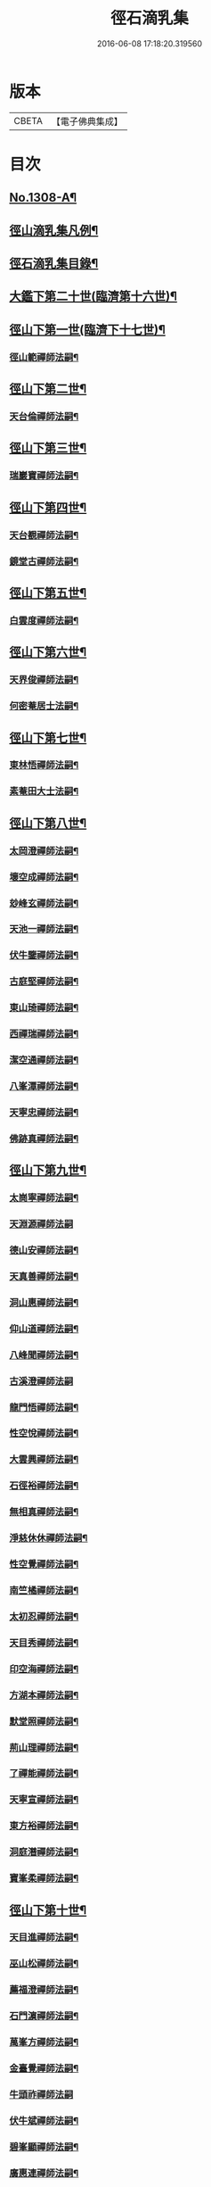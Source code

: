 #+TITLE: 徑石滴乳集 
#+DATE: 2016-06-08 17:18:20.319560

* 版本
 |     CBETA|【電子佛典集成】|

* 目次
** [[file:KR6q0255_001.txt::001-0507a1][No.1308-A¶]]
** [[file:KR6q0255_001.txt::001-0507b19][徑山滴乳集凡例¶]]
** [[file:KR6q0255_001.txt::001-0508a9][徑石滴乳集目錄¶]]
** [[file:KR6q0255_001.txt::001-0512a5][大鑑下第二十世(臨濟第十六世)¶]]
** [[file:KR6q0255_001.txt::001-0513a6][徑山下第一世(臨濟下十七世)¶]]
*** [[file:KR6q0255_001.txt::001-0513a7][徑山範禪師法嗣¶]]
** [[file:KR6q0255_001.txt::001-0514a14][徑山下第二世¶]]
*** [[file:KR6q0255_001.txt::001-0514a15][天台倫禪師法嗣¶]]
** [[file:KR6q0255_001.txt::001-0515b13][徑山下第三世¶]]
*** [[file:KR6q0255_001.txt::001-0515b14][瑞巖寶禪師法嗣¶]]
** [[file:KR6q0255_001.txt::001-0516c18][徑山下第四世¶]]
*** [[file:KR6q0255_001.txt::001-0516c19][天台覩禪師法嗣¶]]
*** [[file:KR6q0255_001.txt::001-0517b13][鏡堂古禪師法嗣¶]]
** [[file:KR6q0255_001.txt::001-0517b19][徑山下第五世¶]]
*** [[file:KR6q0255_001.txt::001-0517b20][白雲度禪師法嗣¶]]
** [[file:KR6q0255_001.txt::001-0518b13][徑山下第六世¶]]
*** [[file:KR6q0255_001.txt::001-0518b14][天界俊禪師法嗣¶]]
*** [[file:KR6q0255_001.txt::001-0519c16][何密菴居士法嗣¶]]
** [[file:KR6q0255_002.txt::002-0520a5][徑山下第七世¶]]
*** [[file:KR6q0255_002.txt::002-0520a6][東林悟禪師法嗣¶]]
*** [[file:KR6q0255_002.txt::002-0522c7][素菴田大士法嗣¶]]
** [[file:KR6q0255_002.txt::002-0523a8][徑山下第八世¶]]
*** [[file:KR6q0255_002.txt::002-0523a9][太岡澄禪師法嗣¶]]
*** [[file:KR6q0255_002.txt::002-0524a18][壞空成禪師法嗣¶]]
*** [[file:KR6q0255_002.txt::002-0524a24][玅峰玄禪師法嗣¶]]
*** [[file:KR6q0255_002.txt::002-0524b3][天池一禪師法嗣¶]]
*** [[file:KR6q0255_002.txt::002-0524b7][伏牛鑒禪師法嗣¶]]
*** [[file:KR6q0255_002.txt::002-0524b22][古庭堅禪師法嗣¶]]
*** [[file:KR6q0255_002.txt::002-0525a21][東山琦禪師法嗣¶]]
*** [[file:KR6q0255_002.txt::002-0526b14][西禪瑞禪師法嗣¶]]
*** [[file:KR6q0255_002.txt::002-0526c24][潔空通禪師法嗣¶]]
*** [[file:KR6q0255_002.txt::002-0527a16][八峯潭禪師法嗣¶]]
*** [[file:KR6q0255_002.txt::002-0527c22][天寧忠禪師法嗣¶]]
*** [[file:KR6q0255_002.txt::002-0528a12][佛跡真禪師法嗣¶]]
** [[file:KR6q0255_003.txt::003-0528b5][徑山下第九世¶]]
*** [[file:KR6q0255_003.txt::003-0528b6][太崗寧禪師法嗣¶]]
*** [[file:KR6q0255_003.txt::003-0528c24][天淵源禪師法嗣]]
*** [[file:KR6q0255_003.txt::003-0529a18][德山安禪師法嗣¶]]
*** [[file:KR6q0255_003.txt::003-0529b5][天真善禪師法嗣¶]]
*** [[file:KR6q0255_003.txt::003-0529b12][洞山惠禪師法嗣¶]]
*** [[file:KR6q0255_003.txt::003-0529b15][仰山道禪師法嗣¶]]
*** [[file:KR6q0255_003.txt::003-0529b20][八峰聞禪師法嗣¶]]
*** [[file:KR6q0255_003.txt::003-0529c24][古溪澄禪師法嗣]]
*** [[file:KR6q0255_003.txt::003-0530a11][龍門悟禪師法嗣¶]]
*** [[file:KR6q0255_003.txt::003-0530a22][性空悅禪師法嗣¶]]
*** [[file:KR6q0255_003.txt::003-0530b4][大雲興禪師法嗣¶]]
*** [[file:KR6q0255_003.txt::003-0530b10][石徑裕禪師法嗣¶]]
*** [[file:KR6q0255_003.txt::003-0530b20][無相真禪師法嗣¶]]
*** [[file:KR6q0255_003.txt::003-0530c14][淨慈休休禪師法嗣¶]]
*** [[file:KR6q0255_003.txt::003-0531a3][性空覺禪師法嗣¶]]
*** [[file:KR6q0255_003.txt::003-0531a20][南竺橘禪師法嗣¶]]
*** [[file:KR6q0255_003.txt::003-0531b5][太初忍禪師法嗣¶]]
*** [[file:KR6q0255_003.txt::003-0531b9][天目秀禪師法嗣¶]]
*** [[file:KR6q0255_003.txt::003-0531b23][印空海禪師法嗣¶]]
*** [[file:KR6q0255_003.txt::003-0531c3][方湖本禪師法嗣¶]]
*** [[file:KR6q0255_003.txt::003-0531c6][默堂照禪師法嗣¶]]
*** [[file:KR6q0255_003.txt::003-0531c9][荊山理禪師法嗣¶]]
*** [[file:KR6q0255_003.txt::003-0531c13][了禪能禪師法嗣¶]]
*** [[file:KR6q0255_003.txt::003-0531c20][天寧宣禪師法嗣¶]]
*** [[file:KR6q0255_003.txt::003-0532a8][東方裕禪師法嗣¶]]
*** [[file:KR6q0255_003.txt::003-0532a14][洞庭潛禪師法嗣¶]]
*** [[file:KR6q0255_003.txt::003-0532a24][寶峯柔禪師法嗣¶]]
** [[file:KR6q0255_003.txt::003-0532b18][徑山下第十世¶]]
*** [[file:KR6q0255_003.txt::003-0532b19][天目進禪師法嗣¶]]
*** [[file:KR6q0255_003.txt::003-0532c13][巫山松禪師法嗣¶]]
*** [[file:KR6q0255_003.txt::003-0533a21][薦福澄禪師法嗣¶]]
*** [[file:KR6q0255_003.txt::003-0533b8][石門濵禪師法嗣¶]]
*** [[file:KR6q0255_003.txt::003-0533b12][萬峯方禪師法嗣¶]]
*** [[file:KR6q0255_003.txt::003-0533b15][金臺覺禪師法嗣¶]]
*** [[file:KR6q0255_003.txt::003-0533b24][牛頭祚禪師法嗣]]
*** [[file:KR6q0255_003.txt::003-0534b5][伏牛斌禪師法嗣¶]]
*** [[file:KR6q0255_003.txt::003-0534b9][碧峯顯禪師法嗣¶]]
*** [[file:KR6q0255_003.txt::003-0534c14][廣惠連禪師法嗣¶]]
*** [[file:KR6q0255_003.txt::003-0534c18][育王[課/心]禪師法嗣¶]]
** [[file:KR6q0255_003.txt::003-0534c23][徑山下第十一世¶]]
*** [[file:KR6q0255_003.txt::003-0534c24][東墖曉禪師法嗣¶]]
*** [[file:KR6q0255_003.txt::003-0536b4][石門海禪師法嗣¶]]
*** [[file:KR6q0255_003.txt::003-0536b18][斗峯琴禪師法嗣¶]]
*** [[file:KR6q0255_003.txt::003-0536b22][三角喜禪師法嗣¶]]
*** [[file:KR6q0255_003.txt::003-0536c9][西林頂禪師法嗣¶]]
*** [[file:KR6q0255_003.txt::003-0536c21][天寧濟禪師法嗣¶]]
*** [[file:KR6q0255_003.txt::003-0537b11][薦福[巾*(壴-士+山)]禪師法嗣¶]]
*** [[file:KR6q0255_003.txt::003-0537b16][松竹寬禪師法嗣¶]]
** [[file:KR6q0255_004.txt::004-0537c5][徑山下第十二世¶]]
*** [[file:KR6q0255_004.txt::004-0537c6][敬畏空禪師法嗣¶]]
*** [[file:KR6q0255_004.txt::004-0538c13][雲谷會禪師法嗣¶]]
*** [[file:KR6q0255_004.txt::004-0539b11][龍池聞禪師法嗣¶]]
*** [[file:KR6q0255_004.txt::004-0539c11][伏牛理禪師法嗣¶]]
** [[file:KR6q0255_004.txt::004-0539c18][徑山下第十三世¶]]
*** [[file:KR6q0255_004.txt::004-0539c19][徑山冲禪師法嗣¶]]
*** [[file:KR6q0255_004.txt::004-0542b17][天目定禪師法嗣¶]]
*** [[file:KR6q0255_004.txt::004-0542b24][不二際國師法嗣]]
** [[file:KR6q0255_004.txt::004-0543a21][徑山下第十四世¶]]
*** [[file:KR6q0255_004.txt::004-0543a22][徑山廣禪師法嗣¶]]
*** [[file:KR6q0255_004.txt::004-0545a6][浮山智禪師法嗣¶]]
*** [[file:KR6q0255_004.txt::004-0545b4][白馬彖禪師法嗣¶]]
** [[file:KR6q0255_005.txt::005-0545c5][徑山下第十五世¶]]
*** [[file:KR6q0255_005.txt::005-0545c6][普明用禪師法嗣¶]]
** [[file:KR6q0255_005.txt::005-0548a8][徑山下第十六世¶]]
*** [[file:KR6q0255_005.txt::005-0548a9][金明進禪師法嗣¶]]
*** [[file:KR6q0255_005.txt::005-0555a14][永正元禪師法嗣¶]]

* 卷
[[file:KR6q0255_001.txt][徑石滴乳集 1]]
[[file:KR6q0255_002.txt][徑石滴乳集 2]]
[[file:KR6q0255_003.txt][徑石滴乳集 3]]
[[file:KR6q0255_004.txt][徑石滴乳集 4]]
[[file:KR6q0255_005.txt][徑石滴乳集 5]]

